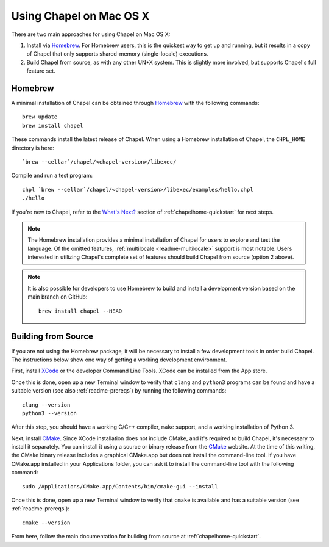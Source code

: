 .. _readme-macosx:

========================
Using Chapel on Mac OS X
========================

There are two main approaches for using Chapel on Mac OS X:

1) Install via Homebrew_.  For Homebrew users, this is the
   quickest way to get up and running, but it results in a copy of
   Chapel that only supports shared-memory (single-locale) executions.

2) Build Chapel from source, as with any other UN*X
   system.  This is slightly more involved, but supports Chapel's full
   feature set.

--------
Homebrew
--------

A minimal installation of Chapel can be obtained through Homebrew_ with the
following commands::

    brew update
    brew install chapel

These commands install the latest release of Chapel.  When using a
Homebrew installation of Chapel, the ``CHPL_HOME`` directory is here::

    `brew --cellar`/chapel/<chapel-version>/libexec/

Compile and run a test program::

    chpl `brew --cellar`/chapel/<chapel-version>/libexec/examples/hello.chpl
    ./hello

If you're new to Chapel, refer to the `What's Next?
<https://chapel-lang.org/docs/usingchapel/QUICKSTART.html#what-s-next>`_
section of :ref:`chapelhome-quickstart` for next steps.

.. note::

   The Homebrew installation provides a minimal installation of Chapel
   for users to explore and test the language.  Of the omitted
   features, :ref:`multilocale <readme-multilocale>` support is most
   notable.  Users interested in utilizing Chapel's complete set of
   features should build Chapel from source (option 2 above).

.. note::

   It is also possible for developers to use Homebrew to build and
   install a development version based on the main branch on
   GitHub::

    brew install chapel --HEAD


.. _Homebrew: https://brew.sh/


--------------------
Building from Source
--------------------

If you are not using the Homebrew package, it will be necessary to
install a few development tools in order build Chapel. The instructions
below show one way of getting a working development environment.

First, install XCode_ or the developer Command Line Tools. XCode can be
installed from the App store.

Once this is done, open up a new Terminal window to verify that ``clang``
and ``python3`` programs can be found and have a suitable version (see
also :ref:`readme-prereqs`) by running the following commands::

    clang --version
    python3 --version

After this step, you should have a working C/C++ compiler, ``make`` support,
and a working installation of Python 3.

Next, install CMake_. Since XCode installation does not include CMake,
and it's required to build Chapel, it's necessary to install it
separately. You can install it using a source or binary release from the
CMake_ website. At the time of this writing, the CMake binary release
includes a graphical CMake.app but does not install the command-line
tool.  If you have CMake.app installed in your Applications folder, you
can ask it to install the command-line tool with the following command::

    sudo /Applications/CMake.app/Contents/bin/cmake-gui --install

Once this is done, open up a new Terminal window to verify that
``cmake`` is available and has a suitable version (see
:ref:`readme-prereqs`)::

    cmake --version

From here, follow the main documentation for building from source at
:ref:`chapelhome-quickstart`.

.. _Xcode: https://developer.apple.com/xcode/

.. _CMake: https://cmake.org/download/
